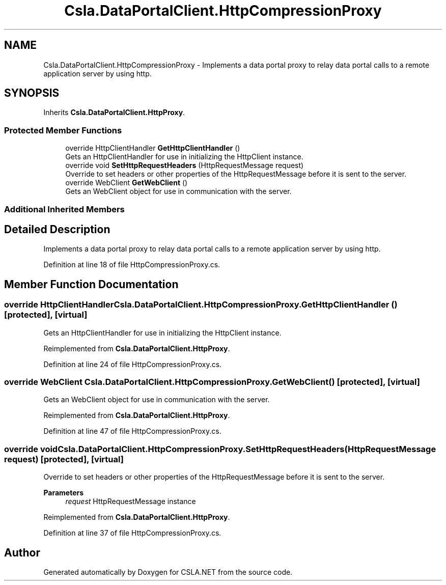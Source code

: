 .TH "Csla.DataPortalClient.HttpCompressionProxy" 3 "Thu Jul 22 2021" "Version 5.4.2" "CSLA.NET" \" -*- nroff -*-
.ad l
.nh
.SH NAME
Csla.DataPortalClient.HttpCompressionProxy \- Implements a data portal proxy to relay data portal calls to a remote application server by using http\&.  

.SH SYNOPSIS
.br
.PP
.PP
Inherits \fBCsla\&.DataPortalClient\&.HttpProxy\fP\&.
.SS "Protected Member Functions"

.in +1c
.ti -1c
.RI "override HttpClientHandler \fBGetHttpClientHandler\fP ()"
.br
.RI "Gets an HttpClientHandler for use in initializing the HttpClient instance\&. "
.ti -1c
.RI "override void \fBSetHttpRequestHeaders\fP (HttpRequestMessage request)"
.br
.RI "Override to set headers or other properties of the HttpRequestMessage before it is sent to the server\&. "
.ti -1c
.RI "override WebClient \fBGetWebClient\fP ()"
.br
.RI "Gets an WebClient object for use in communication with the server\&. "
.in -1c
.SS "Additional Inherited Members"
.SH "Detailed Description"
.PP 
Implements a data portal proxy to relay data portal calls to a remote application server by using http\&. 


.PP
Definition at line 18 of file HttpCompressionProxy\&.cs\&.
.SH "Member Function Documentation"
.PP 
.SS "override HttpClientHandler Csla\&.DataPortalClient\&.HttpCompressionProxy\&.GetHttpClientHandler ()\fC [protected]\fP, \fC [virtual]\fP"

.PP
Gets an HttpClientHandler for use in initializing the HttpClient instance\&. 
.PP
Reimplemented from \fBCsla\&.DataPortalClient\&.HttpProxy\fP\&.
.PP
Definition at line 24 of file HttpCompressionProxy\&.cs\&.
.SS "override WebClient Csla\&.DataPortalClient\&.HttpCompressionProxy\&.GetWebClient ()\fC [protected]\fP, \fC [virtual]\fP"

.PP
Gets an WebClient object for use in communication with the server\&. 
.PP
Reimplemented from \fBCsla\&.DataPortalClient\&.HttpProxy\fP\&.
.PP
Definition at line 47 of file HttpCompressionProxy\&.cs\&.
.SS "override void Csla\&.DataPortalClient\&.HttpCompressionProxy\&.SetHttpRequestHeaders (HttpRequestMessage request)\fC [protected]\fP, \fC [virtual]\fP"

.PP
Override to set headers or other properties of the HttpRequestMessage before it is sent to the server\&. 
.PP
\fBParameters\fP
.RS 4
\fIrequest\fP HttpRequestMessage instance
.RE
.PP

.PP
Reimplemented from \fBCsla\&.DataPortalClient\&.HttpProxy\fP\&.
.PP
Definition at line 37 of file HttpCompressionProxy\&.cs\&.

.SH "Author"
.PP 
Generated automatically by Doxygen for CSLA\&.NET from the source code\&.
